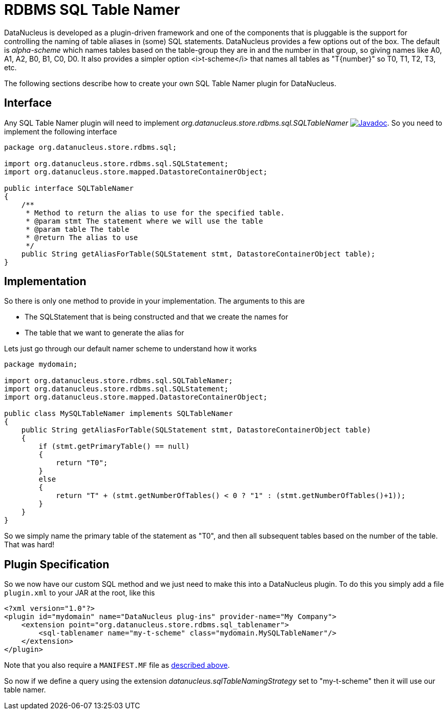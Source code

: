 [[rdbms_sql_table_namer]]
= RDBMS SQL Table Namer
:_basedir: ../
:_imagesdir: images/

DataNucleus is developed as a plugin-driven framework and one of the components that is pluggable is the support for controlling the naming of table aliases 
in (some) SQL statements. DataNucleus provides a few options out of the box.
The default is _alpha-scheme_ which names tables based on the table-group they are in and the number in that group, so giving names like A0, A1, A2, B0, B1, C0, D0.
It also provides a simpler option <i>t-scheme</i> that names all tables as "T{number}" so T0, T1, T2, T3, etc.

The following sections describe how to create your own SQL Table Namer plugin for DataNucleus.

== Interface

Any SQL Table Namer plugin will need to implement _org.datanucleus.store.rdbms.sql.SQLTableNamer_
http://www.datanucleus.org/javadocs/store.rdbms/latest/org/datanucleus/store/rdbms/sql/SQLTableNamer.html[image:../images/javadoc.png[Javadoc]].
So you need to implement the following interface

[source,java]
-----
package org.datanucleus.store.rdbms.sql;

import org.datanucleus.store.rdbms.sql.SQLStatement;
import org.datanucleus.store.mapped.DatastoreContainerObject;

public interface SQLTableNamer
{
    /**
     * Method to return the alias to use for the specified table.
     * @param stmt The statement where we will use the table
     * @param table The table
     * @return The alias to use
     */
    public String getAliasForTable(SQLStatement stmt, DatastoreContainerObject table);
}
-----

== Implementation

So there is only one method to provide in your implementation. The arguments to this are

* The SQLStatement that is being constructed and that we create the names for
* The table that we want to generate the alias for

Lets just go through our default namer scheme to understand how it works

[source,java]
-----
package mydomain;

import org.datanucleus.store.rdbms.sql.SQLTableNamer;
import org.datanucleus.store.rdbms.sql.SQLStatement;
import org.datanucleus.store.mapped.DatastoreContainerObject;

public class MySQLTableNamer implements SQLTableNamer
{
    public String getAliasForTable(SQLStatement stmt, DatastoreContainerObject table)
    {
        if (stmt.getPrimaryTable() == null)
        {
            return "T0";
        }
        else
        {
            return "T" + (stmt.getNumberOfTables() < 0 ? "1" : (stmt.getNumberOfTables()+1));
        }
    }
}
-----

So we simply name the primary table of the statement as "T0", and then all subsequent
tables based on the number of the table. That was hard!

== Plugin Specification

So we now have our custom SQL method and we just need to make this into a DataNucleus plugin. To do this you simply add a file 
`plugin.xml` to your JAR at the root, like this

[source,xml]
-----
<?xml version="1.0"?>
<plugin id="mydomain" name="DataNucleus plug-ins" provider-name="My Company">
    <extension point="org.datanucleus.store.rdbms.sql_tablenamer">
        <sql-tablenamer name="my-t-scheme" class="mydomain.MySQLTableNamer"/>
    </extension>
</plugin>
-----

Note that you also require a `MANIFEST.MF` file as xref:extensions.adoc#MANIFEST[described above].

So now if we define a query using the extension _datanucleus.sqlTableNamingStrategy_ set to "my-t-scheme" then it will use our table namer.
